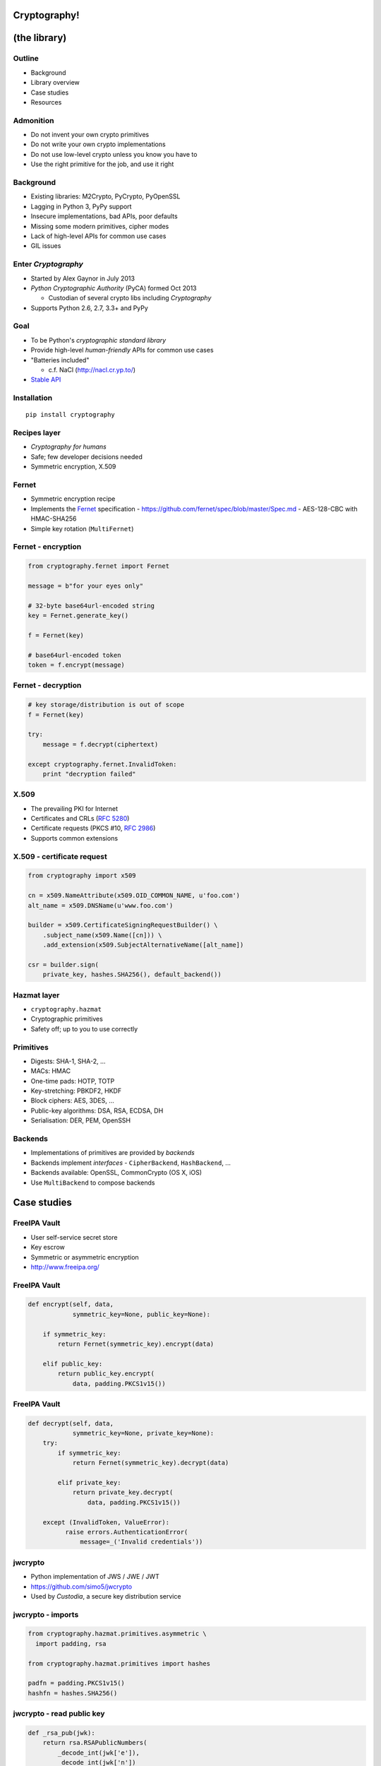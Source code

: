 ..
  Copyright 2015  Red Hat, Inc.

  This work is licensed under the Creative Commons Attribution 4.0
  International License. To view a copy of this license, visit
  http://creativecommons.org/licenses/by/4.0/.


*************
Cryptography!
*************

*************
(the library)
*************

Outline
=======

- Background

- Library overview

- Case studies

- Resources


Admonition
==========

- Do not invent your own crypto primitives

- Do not write your own crypto implementations

- Do not use low-level crypto unless you know you have to

- Use the right primitive for the job, and use it right


Background
==========

- Existing libraries: M2Crypto, PyCrypto, PyOpenSSL

- Lagging in Python 3, PyPy support

- Insecure implementations, bad APIs, poor defaults

- Missing some modern primitives, cipher modes

- Lack of high-level APIs for common use cases

- GIL issues


Enter *Cryptography*
====================

- Started by Alex Gaynor in July 2013

- *Python Cryptographic Authority* (PyCA) formed Oct 2013

  - Custodian of several crypto libs including *Cryptography*

- Supports Python 2.6, 2.7, 3.3+ and PyPy


Goal
====

- To be Python's *cryptographic standard library*

- Provide high-level *human-friendly* APIs for common use cases

- "Batteries included"

  - c.f. NaCl (http://nacl.cr.yp.to/)

- `Stable API <https://cryptography.io/en/latest/api-stability/>`_


Installation
============

::

  pip install cryptography


Recipes layer
=============

- *Cryptography for humans*

- Safe; few developer decisions needed

- Symmetric encryption, X.509


Fernet
======

- Symmetric encryption recipe

- Implements the Fernet_ specification
  - https://github.com/fernet/spec/blob/master/Spec.md
  - AES-128-CBC with HMAC-SHA256

- Simple key rotation (``MultiFernet``)

.. _Fernet: https://github.com/fernet/spec/blob/master/Spec.md


Fernet - encryption
===================

.. code:: python

    from cryptography.fernet import Fernet

    message = b"for your eyes only"

    # 32-byte base64url-encoded string
    key = Fernet.generate_key()

    f = Fernet(key)

    # base64url-encoded token
    token = f.encrypt(message)


Fernet - decryption
===================

.. code:: python

    # key storage/distribution is out of scope
    f = Fernet(key)

    try:
        message = f.decrypt(ciphertext)

    except cryptography.fernet.InvalidToken:
        print "decryption failed"


X.509
=====

- The prevailing PKI for Internet

- Certificates and CRLs (`RFC 5280`_)

- Certificate requests (PKCS #10, `RFC 2986`_)

- Supports common extensions

.. _RFC 5280: https://tools.ietf.org/html/rfc5280
.. _RFC 2986: https://tools.ietf.org/html/rfc2986


X.509 - certificate request
===========================

.. code:: python

    from cryptography import x509

    cn = x509.NameAttribute(x509.OID_COMMON_NAME, u'foo.com')
    alt_name = x509.DNSName(u'www.foo.com')

    builder = x509.CertificateSigningRequestBuilder() \
        .subject_name(x509.Name([cn])) \
        .add_extension(x509.SubjectAlternativeName([alt_name])

    csr = builder.sign(
        private_key, hashes.SHA256(), default_backend())


Hazmat layer
============

- ``cryptography.hazmat``

- Cryptographic primitives

- Safety off; up to you to use correctly


Primitives
==========

- Digests: SHA-1, SHA-2, ...

- MACs: HMAC

- One-time pads: HOTP, TOTP

- Key-stretching: PBKDF2, HKDF

- Block ciphers: AES, 3DES, ...

- Public-key algorithms: DSA, RSA, ECDSA, DH

- Serialisation: DER, PEM, OpenSSH


Backends
========

- Implementations of primitives are provided by *backends*

- Backends implement *interfaces*
  - ``CipherBackend``, ``HashBackend``, ...

- Backends available: OpenSSL, CommonCrypto (OS X, iOS)

- Use ``MultiBackend`` to compose backends


************
Case studies
************

FreeIPA Vault
=============

- User self-service secret store

- Key escrow

- Symmetric or asymmetric encryption

- http://www.freeipa.org/


FreeIPA Vault
=============

.. code:: python

    def encrypt(self, data,
                symmetric_key=None, public_key=None):

        if symmetric_key:
            return Fernet(symmetric_key).encrypt(data)

        elif public_key:
            return public_key.encrypt(
                data, padding.PKCS1v15())


FreeIPA Vault
=============

.. code:: python

    def decrypt(self, data,
                symmetric_key=None, private_key=None):
        try:
            if symmetric_key:
                return Fernet(symmetric_key).decrypt(data)

            elif private_key:
                return private_key.decrypt(
                    data, padding.PKCS1v15())

        except (InvalidToken, ValueError):
              raise errors.AuthenticationError(
                  message=_('Invalid credentials'))


jwcrypto
========

- Python implementation of JWS / JWE / JWT

- https://github.com/simo5/jwcrypto

- Used by *Custodia*, a secure key distribution service


jwcrypto - imports
==================

.. code:: python

    from cryptography.hazmat.primitives.asymmetric \
      import padding, rsa

    from cryptography.hazmat.primitives import hashes

    padfn = padding.PKCS1v15()
    hashfn = hashes.SHA256()

jwcrypto - read public key
==========================

.. code:: python

    def _rsa_pub(jwk):
        return rsa.RSAPublicNumbers(
            _decode_int(jwk['e']),
            _decode_int(jwk['n'])
        )

jwcrypto - read private key
===========================

.. code:: python

    def _rsa_pri(jwk):
        return rsa.RSAPrivateNumbers(
            _decode_int(jwk['p']),
            _decode_int(jwk['q']),
            _decode_int(jwk['d']),
            _decode_int(jwk['dp']),
            _decode_int(jwk['dq']),
            _decode_int(jwk['qi']),
            _rsa_pub(jwk)
        )


jwcrypto - sign
===============

.. code:: python

    def sign(jwk, payload):
        private_key = _rsa_pri(jwk)

        # get an AsymmetricSignatureContext
        signer = private_key.signer(padfn, hashfn)
        signer.update(payload)

        signature = signer.finalize()
        return signature


jwcrypto - verify
=================

.. code:: python

    def verify(jwk, payload, signature):
        public_key = _rsa_pub(jwk)

        # get an AsymmetricVerificationContext
        verifier = \
            public_key.verifier(signature, padfn, hashfn)
        verifier.update(payload)

        try:
            verifier.verify()
        except cryptography.exception.InvalidSignature:
            # ruh roh


***********
Wrapping up
***********

Security
========

- No memory wiping

- Has not been formally audited

- OpenSSL statically linked on Windows

- Use ``os.urandom`` for randomness


Conclusion
==========

- Avoid low-level crypto where possible

- *Cryptography* has:
  - high-level APIs for common use cases
  - most of the primitives you're ever likely to need

- Consider making it *your* crypto standard library

- If *Cryptography* doesn't meet your needs...
  - are you doing the right thing?
  - contribute!


Resources
=========

Docs:
  https://cryptography.io/

Code:
  https://github.com/pyca/cryptography

Mailing list:
  ``cryptography-dev@python.org``

IRC:
  ``#cryptography-dev`` (Freenode)

Course:
  https://www.crypto101.io/


Fin
===

Copyright 2015  Red Hat, Inc.

This work is licensed under the Creative Commons Attribution 4.0
International License. To view a copy of this license, visit
http://creativecommons.org/licenses/by/4.0/.

Slides
  https://github.com/frasertweedale/talks/
Email
  ``ftweedal@redhat.com``
Twitter
  ``@hackuador``
